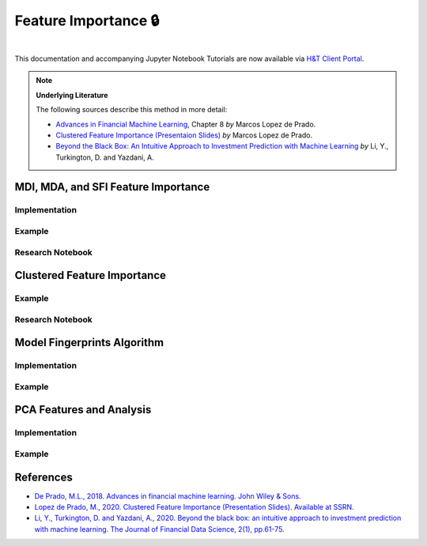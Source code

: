 .. _modelling-feature_importance:

=====================
Feature Importance 🔒
=====================

.. centered::
   **Backtesting is not a research tool. Feature importance is. (Lopez de Prado)**

|

This documentation and accompanying Jupyter Notebook Tutorials are now available via
`H&T Client Portal <https://portal.hudsonthames.org/dashboard/product/LFKd0IJcZa91PzVhALlJ>`__.

.. Note::
    **Underlying Literature**

    The following sources describe this method in more detail:

    - `Advances in Financial Machine Learning <https://www.wiley.com/en-us/Advances+in+Financial+Machine+Learning-p-9781119482086>`__, Chapter 8 *by* Marcos Lopez de Prado.
    - `Clustered Feature Importance (Presentaion Slides) <https://papers.ssrn.com/sol3/papers.cfm?abstract_id=3517595>`_ *by* Marcos Lopez de Prado.
    - `Beyond the Black Box: An Intuitive Approach to Investment Prediction with Machine Learning <https://jfds.pm-research.com/content/early/2019/12/11/jfds.2019.1.023>`_ *by* Li, Y., Turkington, D. and Yazdani, A.

MDI, MDA, and SFI Feature Importance
####################################

Implementation
**************

Example
*******

Research Notebook
*****************

Clustered Feature Importance
############################

Example
*******

Research Notebook
*****************

Model Fingerprints Algorithm
############################

Implementation
**************

Example
*******

PCA Features and Analysis
#########################

Implementation
**************

Example
*******


References
##########

* `De Prado, M.L., 2018. Advances in financial machine learning. John Wiley & Sons. <https://www.wiley.com/en-us/Advances+in+Financial+Machine+Learning-p-9781119482086>`_
* `Lopez de Prado, M., 2020. Clustered Feature Importance (Presentation Slides). Available at SSRN. <https://papers.ssrn.com/sol3/papers.cfm?abstract_id=3517595>`_
* `Li, Y., Turkington, D. and Yazdani, A., 2020. Beyond the black box: an intuitive approach to investment prediction with machine learning. The Journal of Financial Data Science, 2(1), pp.61-75. <https://jfds.pm-research.com/content/early/2019/12/11/jfds.2019.1.023>`_
